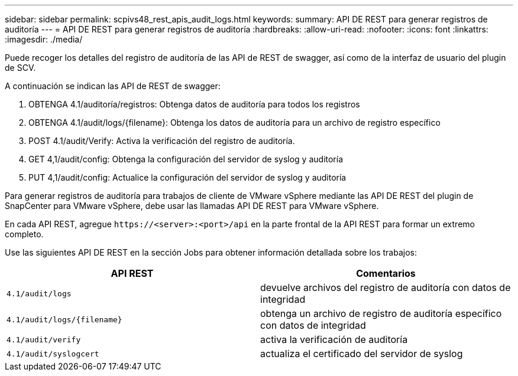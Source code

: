---
sidebar: sidebar 
permalink: scpivs48_rest_apis_audit_logs.html 
keywords:  
summary: API DE REST para generar registros de auditoría 
---
= API DE REST para generar registros de auditoría
:hardbreaks:
:allow-uri-read: 
:nofooter: 
:icons: font
:linkattrs: 
:imagesdir: ./media/


[role="lead"]
Puede recoger los detalles del registro de auditoría de las API de REST de swagger, así como de la interfaz de usuario del plugin de SCV.

A continuación se indican las API de REST de swagger:

. OBTENGA 4.1/auditoría/registros: Obtenga datos de auditoría para todos los registros
. OBTENGA 4.1/audit/logs/{filename}: Obtenga los datos de auditoría para un archivo de registro específico
. POST 4.1/audit/Verify: Activa la verificación del registro de auditoría.
. GET 4,1/audit/config: Obtenga la configuración del servidor de syslog y auditoría
. PUT 4,1/audit/config: Actualice la configuración del servidor de syslog y auditoría


Para generar registros de auditoría para trabajos de cliente de VMware vSphere mediante las API DE REST del plugin de SnapCenter para VMware vSphere, debe usar las llamadas API DE REST para VMware vSphere.

En cada API REST, agregue `\https://<server>:<port>/api` en la parte frontal de la API REST para formar un extremo completo.

Use las siguientes API DE REST en la sección Jobs para obtener información detallada sobre los trabajos:

|===
| API REST | Comentarios 


| `4.1/audit/logs` | devuelve archivos del registro de auditoría con datos de integridad 


| `4.1/audit/logs/{filename}` | obtenga un archivo de registro de auditoría específico con datos de integridad 


| `4.1/audit/verify` | activa la verificación de auditoría 


| `4.1/audit/syslogcert` | actualiza el certificado del servidor de syslog 
|===
